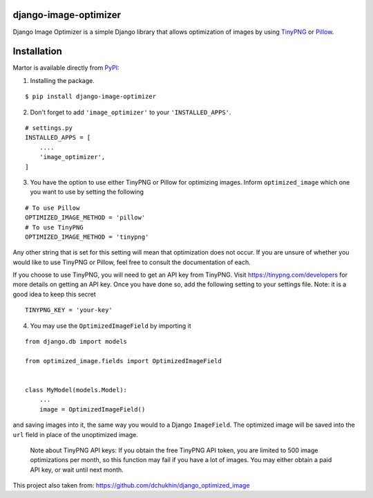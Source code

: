 django-image-optimizer |pypi version|
---------------------------------------

.. |pypi version|
   image:: https://img.shields.io/pypi/v/django-image-optimizer.svg?style=flat-square
   :target: https://pypi.python.org/pypi/django-image-optimizer

.. image:: https://img.shields.io/badge/license-MIT-blue.svg?style=flat-square
   :target: https://raw.githubusercontent.com/agusmakmun/django-image-optimizer/master/LICENSE

.. image:: https://img.shields.io/pypi/pyversions/django-image-optimizer.svg?style=flat-square
   :target: https://pypi.python.org/pypi/django-image-optimizer

.. image:: https://img.shields.io/badge/Django-1.8,%201.9,%201.10,%201.11,%202.0-green.svg?style=flat-square
  :target: https://www.djangoproject.com


Django Image Optimizer is a simple Django library that allows optimization
of images by using `TinyPNG <https://tinypng.com/>`_ or `Pillow <pillow.readthedocs.io/>`_.


Installation
------------------------------

Martor is available directly from `PyPI <https://pypi.python.org/pypi/django-image-optimizer>`_:

1. Installing the package.

::

    $ pip install django-image-optimizer


2. Don't forget to add ``'image_optimizer'`` to your ``'INSTALLED_APPS'``.

::

    # settings.py
    INSTALLED_APPS = [
        ....
        'image_optimizer',
    ]


3. You have the option to use either TinyPNG or Pillow for optimizing images.
   Inform ``optimized_image`` which one you want to use by setting the following

::

    # To use Pillow
    OPTIMIZED_IMAGE_METHOD = 'pillow'
    # To use TinyPNG
    OPTIMIZED_IMAGE_METHOD = 'tinypng'

Any other string that is set for this setting will mean that optimization does
not occur. If you are unsure of whether you would like to use TinyPNG or Pillow,
feel free to consult the documentation of each.

If you choose to use TinyPNG, you will need to get an API key from
TinyPNG. Visit https://tinypng.com/developers for more details on getting an
API key. Once you have done so, add the following setting to your settings
file. Note: it is a good idea to keep this secret

::

    TINYPNG_KEY = 'your-key'


4. You may use the ``OptimizedImageField`` by importing it

::

    from django.db import models

    from optimized_image.fields import OptimizedImageField


    class MyModel(models.Model):
        ...
        image = OptimizedImageField()


and saving images into it, the same way you would to a Django ``ImageField``.
The optimized image will be saved into the ``url`` field in place of the
unoptimized image.


 Note about TinyPNG API keys: If you obtain the free TinyPNG API token, you are limited to 500
 image optimizations per month, so this function may fail if you have a
 lot of images. You may either obtain a paid API key, or wait until next month.

This project also taken from: https://github.com/dchukhin/django_optimized_image
